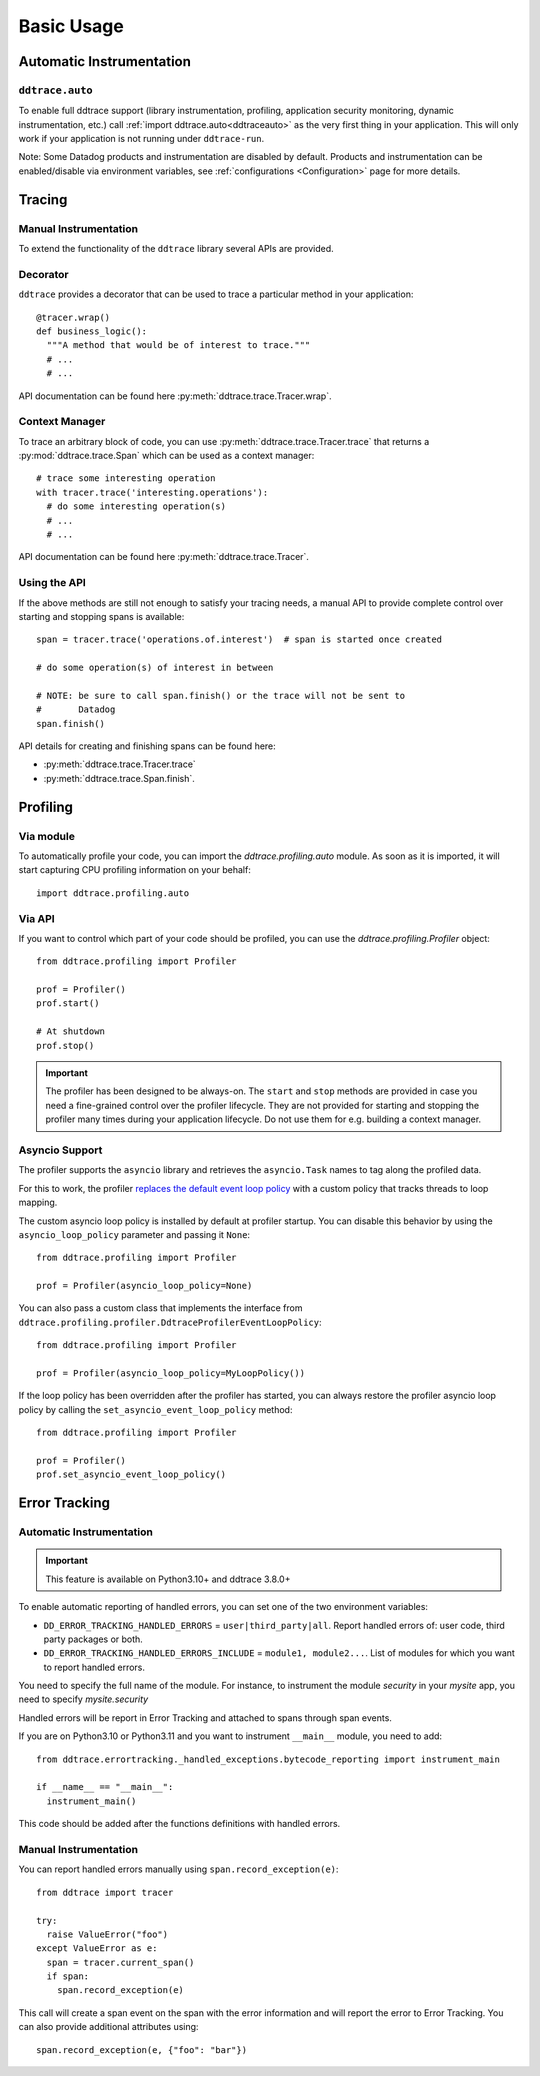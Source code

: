 .. _`basic usage`:

Basic Usage
===========

Automatic Instrumentation
~~~~~~~~~~~~~~~~~~~~~~~~~

``ddtrace.auto``
----------------

To enable full ddtrace support (library instrumentation, profiling, application security monitoring, dynamic instrumentation, etc.) call :ref:`import ddtrace.auto<ddtraceauto>` as the very first thing
in your application. This will only work if your application is not running under ``ddtrace-run``.

Note: Some Datadog products and instrumentation are disabled by default. Products and instrumentation can be enabled/disable via environment variables, see :ref:`configurations <Configuration>` page for more details.

Tracing
~~~~~~~

Manual Instrumentation
----------------------

To extend the functionality of the ``ddtrace`` library several APIs are
provided.

Decorator
---------

``ddtrace`` provides a decorator that can be used to trace a particular method
in your application::

  @tracer.wrap()
  def business_logic():
    """A method that would be of interest to trace."""
    # ...
    # ...

API documentation can be found here :py:meth:`ddtrace.trace.Tracer.wrap`.

Context Manager
---------------

To trace an arbitrary block of code, you can use :py:meth:`ddtrace.trace.Tracer.trace`
that returns a :py:mod:`ddtrace.trace.Span` which can be used as a context manager::

  # trace some interesting operation
  with tracer.trace('interesting.operations'):
    # do some interesting operation(s)
    # ...
    # ...

API documentation can be found here :py:meth:`ddtrace.trace.Tracer`.

Using the API
-------------

If the above methods are still not enough to satisfy your tracing needs, a
manual API to provide complete control over starting and stopping spans is available::

  span = tracer.trace('operations.of.interest')  # span is started once created

  # do some operation(s) of interest in between

  # NOTE: be sure to call span.finish() or the trace will not be sent to
  #       Datadog
  span.finish()

API details for creating and finishing spans can be found here:

- :py:meth:`ddtrace.trace.Tracer.trace`
- :py:meth:`ddtrace.trace.Span.finish`.


Profiling
~~~~~~~~~

Via module
----------
To automatically profile your code, you can import the `ddtrace.profiling.auto` module.
As soon as it is imported, it will start capturing CPU profiling information on
your behalf::

  import ddtrace.profiling.auto

Via API
-------
If you want to control which part of your code should be profiled, you can use
the `ddtrace.profiling.Profiler` object::

  from ddtrace.profiling import Profiler

  prof = Profiler()
  prof.start()

  # At shutdown
  prof.stop()

.. important::

   The profiler has been designed to be always-on. The ``start`` and ``stop``
   methods are provided in case you need a fine-grained control over the
   profiler lifecycle. They are not provided for starting and stopping the
   profiler many times during your application lifecycle. Do not use them for
   e.g. building a context manager.


Asyncio Support
---------------

The profiler supports the ``asyncio`` library and retrieves the
``asyncio.Task`` names to tag along the profiled data.

For this to work, the profiler `replaces the default event loop policy
<https://docs.python.org/3/library/asyncio-policy.html#asyncio-policies>`_ with
a custom policy that tracks threads to loop mapping.

The custom asyncio loop policy is installed by default at profiler startup. You
can disable this behavior by using the ``asyncio_loop_policy`` parameter and
passing it ``None``::

  from ddtrace.profiling import Profiler

  prof = Profiler(asyncio_loop_policy=None)

You can also pass a custom class that implements the interface from
``ddtrace.profiling.profiler.DdtraceProfilerEventLoopPolicy``::


  from ddtrace.profiling import Profiler

  prof = Profiler(asyncio_loop_policy=MyLoopPolicy())


If the loop policy has been overridden after the profiler has started, you can
always restore the profiler asyncio loop policy by calling
the ``set_asyncio_event_loop_policy`` method::

  from ddtrace.profiling import Profiler

  prof = Profiler()
  prof.set_asyncio_event_loop_policy()

Error Tracking
~~~~~~~~~~~~~~

Automatic Instrumentation
-------------------------

.. important::

  This feature is available on Python3.10+ and ddtrace 3.8.0+

To enable automatic reporting of handled errors, you can set one of the two environment variables:

- ``DD_ERROR_TRACKING_HANDLED_ERRORS`` = ``user|third_party|all``. Report handled errors of: user code, third party packages or both.
- ``DD_ERROR_TRACKING_HANDLED_ERRORS_INCLUDE`` = ``module1, module2...``. List of modules for which you want to report handled errors.

You need to specify the full name of the module. For instance, to instrument the module `security` in your `mysite` app, you need to specify
`mysite.security`

Handled errors will be report in Error Tracking and attached to spans through span events.

If you are on Python3.10 or Python3.11 and you want to instrument ``__main__`` module, you need to add::

  from ddtrace.errortracking._handled_exceptions.bytecode_reporting import instrument_main

  if __name__ == "__main__":
    instrument_main()

This code should be added after the functions definitions with handled errors.

Manual Instrumentation
----------------------

You can report handled errors manually using ``span.record_exception(e)``::

  from ddtrace import tracer

  try:
    raise ValueError("foo")
  except ValueError as e:
    span = tracer.current_span()
    if span:
      span.record_exception(e)

This call will create a span event on the span with the error information and will report
the error to Error Tracking.
You can also provide additional attributes using::

  span.record_exception(e, {"foo": "bar"})